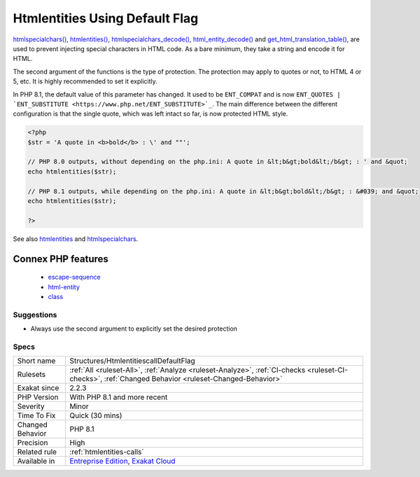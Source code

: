 .. _structures-htmlentitiescalldefaultflag:

.. _htmlentities-using-default-flag:

Htmlentities Using Default Flag
+++++++++++++++++++++++++++++++

.. meta::
	:description:
		Htmlentities Using Default Flag: htmlspecialchars(), htmlentities(), htmlspecialchars_decode(), html_entity_decode() and get_html_translation_table(), are used to prevent injecting special characters in HTML code.
	:twitter:card: summary_large_image
	:twitter:site: @exakat
	:twitter:title: Htmlentities Using Default Flag
	:twitter:description: Htmlentities Using Default Flag: htmlspecialchars(), htmlentities(), htmlspecialchars_decode(), html_entity_decode() and get_html_translation_table(), are used to prevent injecting special characters in HTML code
	:twitter:creator: @exakat
	:twitter:image:src: https://www.exakat.io/wp-content/uploads/2020/06/logo-exakat.png
	:og:image: https://www.exakat.io/wp-content/uploads/2020/06/logo-exakat.png
	:og:title: Htmlentities Using Default Flag
	:og:type: article
	:og:description: htmlspecialchars(), htmlentities(), htmlspecialchars_decode(), html_entity_decode() and get_html_translation_table(), are used to prevent injecting special characters in HTML code
	:og:url: https://exakat.readthedocs.io/en/latest/Reference/Rules/Htmlentities Using Default Flag.html
	:og:locale: en
`htmlspecialchars() <https://www.php.net/htmlspecialchars>`_, `htmlentities() <https://www.php.net/htmlentities>`_, `htmlspecialchars_decode() <https://www.php.net/htmlspecialchars_decode>`_, `html_entity_decode() <https://www.php.net/html_entity_decode>`_ and `get_html_translation_table() <https://www.php.net/get_html_translation_table>`_, are used to prevent injecting special characters in HTML code. As a bare minimum, they take a string and encode it for HTML.

The second argument of the functions is the type of protection. The protection may apply to quotes or not, to HTML 4 or 5, etc. It is highly recommended to set it explicitly.

In PHP 8.1, the default value of this parameter has changed. It used to be ``ENT_COMPAT`` and is now ``ENT_QUOTES | `ENT_SUBSTITUTE <https://www.php.net/ENT_SUBSTITUTE>`_``. The main difference between the different configuration is that the single quote, which was left intact so far, is now protected HTML style.

.. code-block:: php
   
   <?php
   $str = 'A quote in <b>bold</b> : \' and ""';
   
   // PHP 8.0 outputs, without depending on the php.ini: A quote in &lt;b&gt;bold&lt;/b&gt; : ' and &quot;
   echo htmlentities($str);
   
   // PHP 8.1 outputs, while depending on the php.ini: A quote in &lt;b&gt;bold&lt;/b&gt; : &#039; and &quot;
   echo htmlentities($str);
   
   ?>

See also `htmlentities <https://www.php.net/htmlentities>`_ and `htmlspecialchars <https://www.php.net/htmlspecialchars>`_.

Connex PHP features
-------------------

  + `escape-sequence <https://php-dictionary.readthedocs.io/en/latest/dictionary/escape-sequence.ini.html>`_
  + `html-entity <https://php-dictionary.readthedocs.io/en/latest/dictionary/html-entity.ini.html>`_
  + `class <https://php-dictionary.readthedocs.io/en/latest/dictionary/class.ini.html>`_


Suggestions
___________

* Always use the second argument to explicitly set the desired protection




Specs
_____

+------------------+------------------------------------------------------------------------------------------------------------------------------------------------------+
| Short name       | Structures/HtmlentitiescallDefaultFlag                                                                                                               |
+------------------+------------------------------------------------------------------------------------------------------------------------------------------------------+
| Rulesets         | :ref:`All <ruleset-All>`, :ref:`Analyze <ruleset-Analyze>`, :ref:`CI-checks <ruleset-CI-checks>`, :ref:`Changed Behavior <ruleset-Changed-Behavior>` |
+------------------+------------------------------------------------------------------------------------------------------------------------------------------------------+
| Exakat since     | 2.2.3                                                                                                                                                |
+------------------+------------------------------------------------------------------------------------------------------------------------------------------------------+
| PHP Version      | With PHP 8.1 and more recent                                                                                                                         |
+------------------+------------------------------------------------------------------------------------------------------------------------------------------------------+
| Severity         | Minor                                                                                                                                                |
+------------------+------------------------------------------------------------------------------------------------------------------------------------------------------+
| Time To Fix      | Quick (30 mins)                                                                                                                                      |
+------------------+------------------------------------------------------------------------------------------------------------------------------------------------------+
| Changed Behavior | PHP 8.1                                                                                                                                              |
+------------------+------------------------------------------------------------------------------------------------------------------------------------------------------+
| Precision        | High                                                                                                                                                 |
+------------------+------------------------------------------------------------------------------------------------------------------------------------------------------+
| Related rule     | :ref:`htmlentities-calls`                                                                                                                            |
+------------------+------------------------------------------------------------------------------------------------------------------------------------------------------+
| Available in     | `Entreprise Edition <https://www.exakat.io/entreprise-edition>`_, `Exakat Cloud <https://www.exakat.io/exakat-cloud/>`_                              |
+------------------+------------------------------------------------------------------------------------------------------------------------------------------------------+


